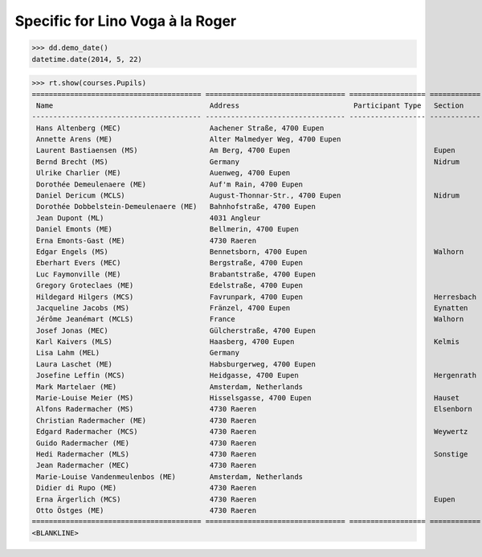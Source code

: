 .. _voga.specs.roger:

=================================
Specific for Lino Voga à la Roger
=================================

.. to test only this doc:

    $ python setup.py test -s tests.SpecsTests.test_roger

    >>> from lino import startup
    >>> startup('lino_voga.projects.roger.settings.doctests')
    >>> from lino.api.doctest import *
    
    
>>> dd.demo_date()
datetime.date(2014, 5, 22)

>>> rt.show(courses.Pupils)
======================================== ================================= ================== ============ ===== ===== ======== ==============
 Name                                     Address                           Participant Type   Section      LFV   CKK   Raviva   Mitglied bis
---------------------------------------- --------------------------------- ------------------ ------------ ----- ----- -------- --------------
 Hans Altenberg (MEC)                     Aachener Straße, 4700 Eupen                                       No    Yes   No       31/12/2014
 Annette Arens (ME)                       Alter Malmedyer Weg, 4700 Eupen                                   No    No    No       31/12/2014
 Laurent Bastiaensen (MS)                 Am Berg, 4700 Eupen                                  Eupen        No    No    No
 Bernd Brecht (MS)                        Germany                                              Nidrum       No    No    No
 Ulrike Charlier (ME)                     Auenweg, 4700 Eupen                                               No    No    No       31/12/2014
 Dorothée Demeulenaere (ME)               Auf'm Rain, 4700 Eupen                                            No    No    No       31/12/2014
 Daniel Dericum (MCLS)                    August-Thonnar-Str., 4700 Eupen                      Nidrum       Yes   Yes   No
 Dorothée Dobbelstein-Demeulenaere (ME)   Bahnhofstraße, 4700 Eupen                                         No    No    No       31/12/2014
 Jean Dupont (ML)                         4031 Angleur                                                      Yes   No    No
 Daniel Emonts (ME)                       Bellmerin, 4700 Eupen                                             No    No    No       31/12/2014
 Erna Emonts-Gast (ME)                    4730 Raeren                                                       No    No    No       31/12/2014
 Edgar Engels (MS)                        Bennetsborn, 4700 Eupen                              Walhorn      No    No    No
 Eberhart Evers (MEC)                     Bergstraße, 4700 Eupen                                            No    Yes   No       31/12/2014
 Luc Faymonville (ME)                     Brabantstraße, 4700 Eupen                                         No    No    No       31/12/2014
 Gregory Groteclaes (ME)                  Edelstraße, 4700 Eupen                                            No    No    No       31/12/2014
 Hildegard Hilgers (MCS)                  Favrunpark, 4700 Eupen                               Herresbach   No    Yes   No
 Jacqueline Jacobs (MS)                   Fränzel, 4700 Eupen                                  Eynatten     No    No    No
 Jérôme Jeanémart (MCLS)                  France                                               Walhorn      Yes   Yes   No
 Josef Jonas (MEC)                        Gülcherstraße, 4700 Eupen                                         No    Yes   No       31/12/2014
 Karl Kaivers (MLS)                       Haasberg, 4700 Eupen                                 Kelmis       Yes   No    No
 Lisa Lahm (MEL)                          Germany                                                           Yes   No    No       31/12/2014
 Laura Laschet (ME)                       Habsburgerweg, 4700 Eupen                                         No    No    No       31/12/2014
 Josefine Leffin (MCS)                    Heidgasse, 4700 Eupen                                Hergenrath   No    Yes   No
 Mark Martelaer (ME)                      Amsterdam, Netherlands                                            No    No    No       31/12/2014
 Marie-Louise Meier (MS)                  Hisselsgasse, 4700 Eupen                             Hauset       No    No    No
 Alfons Radermacher (MS)                  4730 Raeren                                          Elsenborn    No    No    No
 Christian Radermacher (ME)               4730 Raeren                                                       No    No    No       31/12/2014
 Edgard Radermacher (MCS)                 4730 Raeren                                          Weywertz     No    Yes   No
 Guido Radermacher (ME)                   4730 Raeren                                                       No    No    No       31/12/2014
 Hedi Radermacher (MLS)                   4730 Raeren                                          Sonstige     Yes   No    No
 Jean Radermacher (MEC)                   4730 Raeren                                                       No    Yes   No       31/12/2014
 Marie-Louise Vandenmeulenbos (ME)        Amsterdam, Netherlands                                            No    No    No       31/12/2014
 Didier di Rupo (ME)                      4730 Raeren                                                       No    No    No       31/12/2014
 Erna Ärgerlich (MCS)                     4730 Raeren                                          Eupen        No    Yes   No
 Otto Östges (ME)                         4730 Raeren                                                       No    No    No       31/12/2014
======================================== ================================= ================== ============ ===== ===== ======== ==============
<BLANKLINE>
